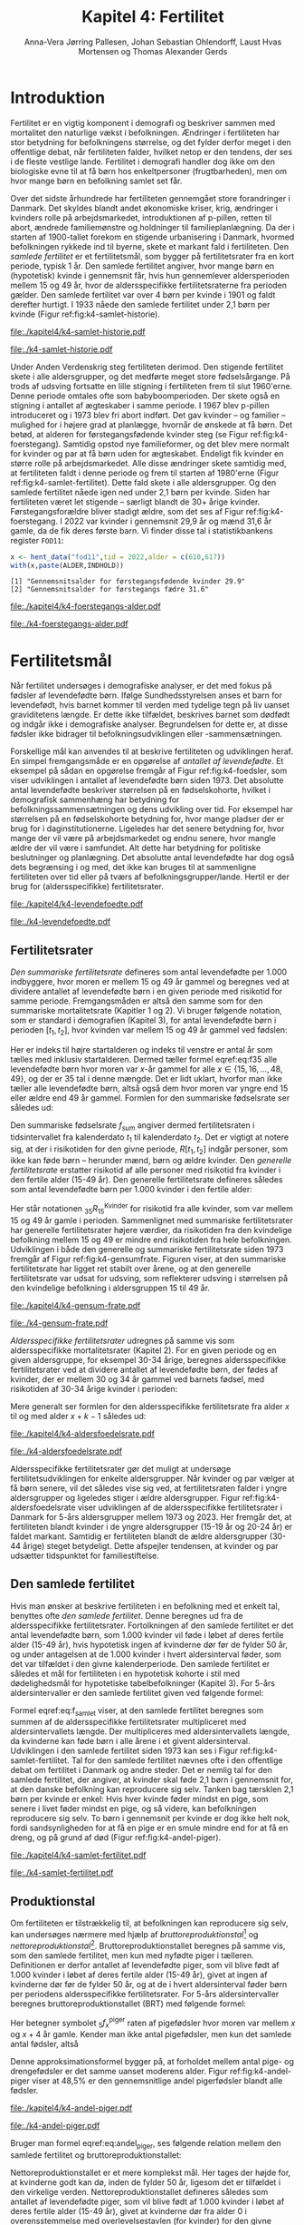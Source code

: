 * Introduktion

Fertilitet er en vigtig komponent i demografi og beskriver sammen
med mortalitet den naturlige vækst i befolkningen.  Ændringer i
fertiliteten har stor betydning for befolkningens størrelse, og det
fylder derfor meget i den offentlige debat, når fertiliteten
falder, hvilket netop er den tendens, der ses i de fleste vestlige
lande. Fertilitet i demografi handler dog ikke om den biologiske
evne til at få børn hos enkeltpersoner (frugtbarheden), men om hvor
mange børn en befolkning samlet set får.

Over det sidste århundrede har fertiliteten gennemgået store
forandringer i Danmark. Det skyldes blandt andet økonomiske kriser,
krig, ændringer i kvinders rolle på arbejdsmarkedet, introduktionen af
p-pillen, retten til abort, ændrede familiemønstre og holdninger til
familieplanlægning. Da der i starten af 1900-tallet forekom en
stigende urbanisering i Danmark, hvormed befolkningen rykkede ind til
byerne, skete et markant fald i fertiliteten. Den /samlede fertilitet/
er et fertilitetsmål, som bygger på fertilitetsrater fra en kort
periode, typisk 1 år. Den samlede fertilitet angiver, hvor mange børn
en (hypotetisk) kvinde i gennemsnit får, hvis hun gennemlever
aldersperioden mellem 15 og 49 år, hvor de aldersspecifikke
fertilitetsraterne fra perioden gælder. Den samlede fertilitet var
over 4 børn per kvinde i 1901 og faldt derefter hurtigt. I 1933 nåede
den samlede fertilitet under 2,1 børn per kvinde (Figur
ref:fig:k4-samlet-historie).

#+ATTR_LATEX: :options otherkeywords={hent_data,scale_y_log10,mutate,summarise,pull,ggplot}, deletekeywords={c,&,title,legend,de,scale,by,axis,plot,margin,t,text,rect,list,factor}
#+BEGIN_SRC R :results file graphics :file ./kapitel4/k4-samlet-historie.pdf :exports none :session *R* :cache yes :width 10  :height 6.25
fod3 <- hent_data("fod3",tid = 1901:1972)
colors <- viridis::viridis(n=2, begin = 0, end = 0.8)
g <- ggplot(fod3, aes(x = as.factor(TID), y = INDHOLD,group = 1))
g <- g+geom_line(linewidth = 2) + theme_economist()+ theme(axis.title = element_text(size = 20),axis.text.x = element_text(angle = 90))
g <- g+theme(text = element_text(size=15))
g <- g+scale_x_discrete(breaks = seq(1901,1972,5))
g <- g+theme(axis.title.y = element_text(margin = margin(t = 0, r = 20, b = 0, l = 0)))
g <- g+theme(axis.title.x = element_text(margin = margin(t = 20, r = 0, b = 0, l = 0)))
g <- g+labs(x = 'Årstal', y = "Samlet fertilitet per 1000 kvinder")
g
#+END_SRC

#+RESULTS[(2024-03-20 06:21:01) 31b2ba9e1227d3979b5346e0a79b5583e0da7115]:
[[file:./kapitel4/k4-samlet-historie.pdf]]

#+name: fig:k4-samlet-historie
#+ATTR_LATEX: :width 0.9\textwidth
#+CAPTION: Udviklingen i den samlede fertilitet mellem 1901 og 1972 i Danmark. Kilde: statistikbankens arkiverede register FOD3.
[[file:./k4-samlet-historie.pdf]]

Under Anden Verdenskrig steg fertiliteten derimod. Den stigende
fertilitet skete i alle aldersgrupper, og det medførte meget store
fødselsårgange. På trods af udsving fortsatte en lille stigning i
fertiliteten frem til slut 1960'erne. Denne periode omtales ofte som
babyboomperioden. Der skete også en stigning i antallet af ægteskaber
i samme periode. I 1967 blev p-pillen introduceret og i 1973 blev fri
abort indført. Det gav kvinder -- og familier -- mulighed for i højere
grad at planlægge, hvornår de ønskede at få børn. Det betød, at
alderen for førstegangsfødende kvinder steg (se Figur
ref:fig:k4-foerstegang). Samtidig opstod nye familieformer, og det
blev mere normalt for kvinder og par at få børn uden for
ægteskabet. Endeligt fik kvinder en større rolle på
arbejdsmarkedet. Alle disse ændringer skete samtidig med, at
fertiliteten faldt i denne periode og frem til starten af 1980'erne
(Figur ref:fig:k4-samlet-fertilitet). Dette fald skete i alle
aldersgrupper. Og den samlede fertilitet nåede igen ned under 2,1 børn
per kvinde. Siden har fertiliteten været let stigende -- særligt
blandt de 30+ årige kvinder. Førstegangsforældre bliver stadigt ældre,
som det ses af Figur ref:fig:k4-foerstegang. I 2022 var kvinder i
gennemsnit 29,9 år og mænd 31,6 år gamle, da de fik deres første
barn. Vi finder disse tal i statistikbankens register =FOD11=:

#+ATTR_LATEX: :options otherkeywords={hent_data}, deletekeywords={c,paste}
#+BEGIN_SRC R  :results output :exports both  :session *R* :cache yes  
x <- hent_data("fod11",tid = 2022,alder = c(610,617))
with(x,paste(ALDER,INDHOLD))
#+END_SRC

#+RESULTS[(2024-02-23 09:42:06) e964742332d036c50df9417df187f8ac5735ddcd]:
: [1] "Gennemsnitsalder for førstegangsfødende kvinder 29.9"
: [2] "Gennemsnitsalder for førstegangs fædre 31.6"

#+ATTR_LATEX: :options otherkeywords={}, deletekeywords={}
#+BEGIN_SRC R  :results output raw  :exports none  :session *R* :cache no  :eval always
setwd("~/metropolis/Teaching/demogRafi/")
#+END_SRC

#+ATTR_LATEX: :options otherkeywords={hent_data,scale_y_log10,mutate,summarise,pull,ggplot}, deletekeywords={c,&,title,legend,de,scale,by,axis,plot,margin,t,text,rect,list,factor}
#+BEGIN_SRC R :results file graphics :file ./kapitel4/k4-foerstegangs-alder.pdf :exports none :session *R* :cache yes :width 10  :height 6.25
fod <- hent_data("fod11",tid = 1960:2022,alder = c(610,617))
fod <- rename(fod,"gennemsnit_alder" = INDHOLD)
fod <- rename(fod,Forældre = "ALDER")
fod <- fod %>% mutate(gennemsnit_alder = as.numeric(sub(",",".",gennemsnit_alder)))
colors <- viridis::viridis(n=2, begin = 0, end = 0.8)
g <- ggplot(fod, aes(x = as.factor(TID), y = gennemsnit_alder, group = Forældre, color = Forældre))
g <- g+geom_line(linewidth = 2) + theme_economist()+ theme(axis.title = element_text(size = 20),axis.text.x = element_text(angle = 90))
g <- g+theme(text = element_text(size=15))
g <- g+scale_color_manual(name = "Gennemsnitsalder ved første barn", labels = c("Fædre", "Mødre"), values = colors)
g <- g+labs(x = 'Årstal', y = 'Alder')+   ylim(20,35)
g <- g+scale_x_discrete(breaks = seq(1960,2022,5))
g <- g+theme(axis.title.y = element_text(margin = margin(t = 0, r = 20, b = 0, l = 0)))
g <- g+theme(axis.title.x = element_text(margin = margin(t = 20, r = 0, b = 0, l = 0)))
g
#+END_SRC

#+RESULTS[(2024-02-24 16:24:54) 5191197d6b4b873859dfe4d1985192162835686c]:
[[file:./kapitel4/k4-foerstegangs-alder.pdf]]

#+name: fig:k4-foerstegang
#+ATTR_LATEX: :width 0.9\textwidth
#+CAPTION: Udvikling i forældres gennemsnitsalder ved første barn i perioden 1960-2022 i Danmark. Kilde: Statistikbankens register FOD11.
[[file:./k4-foerstegangs-alder.pdf]]

* Fertilitetsmål 

Når fertilitet undersøges i demografiske analyser, er det med fokus på
fødsler af levendefødte børn. Ifølge Sundhedsstyrelsen anses et barn
for levendefødt, hvis barnet kommer til verden med tydelige tegn på
liv uanset graviditetens længde. Er dette ikke tilfældet, beskrives
barnet som dødfødt og indgår ikke i demografiske
analyser. Begrundelsen for dette er, at disse fødsler ikke bidrager
til befolkningsudviklingen eller -sammensætningen.

Forskellige mål kan anvendes til at beskrive fertiliteten og
udviklingen heraf. En simpel fremgangsmåde er en opgørelse af
/antallet af levendefødte/. Et eksempel på sådan en opgørelse fremgår
af Figur ref:fig:k4-foedsler, som viser udviklingen i antallet af
levendefødte børn siden 1973. Det absolutte antal levendefødte
beskriver størrelsen på en fødselskohorte, hvilket i demografisk
sammenhæng har betydning for befolkningssammensætningen og dens
udvikling over tid. For eksempel har størrelsen på en fødselskohorte
betydning for, hvor mange pladser der er brug for i
daginstitutionerne. Ligeledes har det senere betydning for, hvor mange
der vil være på arbejdsmarkedet og endnu senere, hvor mangle ældre der
vil være i samfundet. Alt dette har betydning for politiske
beslutninger og planlægning. Det absolutte antal levendefødte har dog
også dets begrænsing i og med, det ikke kan bruges til at sammenligne
fertiliteten over tid eller på tværs af
befolkningsgrupper/lande. Hertil er der brug for (aldersspecifikke)
fertilitetsrater.

#+ATTR_LATEX: :options otherkeywords={hent_data,scale_y_log10,mutate,summarise,pull,ggplot}, deletekeywords={c,&,title,legend,de,scale,by,axis,plot,margin,t,text,rect,list,factor}
#+BEGIN_SRC R :results file graphics :file ./kapitel4/k4-levendefoedte.pdf :exports none :session *R* :cache yes :width 10  :height 6.25
fod <- hent_data("fod",tid = 1973:2023,barnkon = c("D","P"))
fod <- rename(fod,"Antal_levendefødte" = INDHOLD)
colors <- c("#000000", "#E69F00", "#56B4E9", "#009E73", "#D55E00", "#0072B2", "#CC79A7", "#F0E442")
g <- ggplot(fod, aes(x = as.factor(TID), y = Antal_levendefødte, group = BARNKON, color = BARNKON))
g <- g+geom_line(linewidth = 2) + theme_economist()+ theme(axis.title = element_text(size = 20),axis.text.x = element_text())
g <- g+theme(text = element_text(size=15))
g <- g+scale_color_manual(name = "", values = colors)
g <- g+labs(x = 'Årstal', y = "Antal levendefødte")+ylim(c(20000,50000))
g <- g+scale_x_discrete(breaks = seq(1973,2023,5))
g <- g+theme(axis.title.y = element_text(margin = margin(t = 0, r = 20, b = 0, l = 0)))
g <- g+theme(axis.title.x = element_text(margin = margin(t = 20, r = 0, b = 0, l = 0)))
g
#+END_SRC

#+RESULTS[(2024-02-24 17:10:49) 1a620f47fb1d29ab2c4113497ada83ce59445f68]:
[[file:./kapitel4/k4-levendefoedte.pdf]]

#+name: fig:k4-foedsler
#+ATTR_LATEX: :width 0.9\textwidth
#+CAPTION: Udvikling i antal levendefødte i perioden 1973-2023 i Danmark. Kilde: Statistikbankens register FOD.
[[file:./k4-levendefoedte.pdf]]

** Fertilitetsrater

/Den summariske fertilitetsrate/ defineres som antal levendefødte per
1.000 indbyggere, hvor moren er mellem 15 og 49 år gammel og beregnes
ved at dividere antallet af levendefødte børn i en given periode med
risikotid for samme periode. Fremgangsmåden er altså den samme
som for den summariske mortalitetsrate (Kapitler 1 og 2). Vi bruger
følgende notation, som er standard i demografien (Kapitel 3), for
antal levendefødte børn i perioden \([t_1,t_2]\), hvor kvinden var
mellem 15 og 49 år gammel ved fødslen:
#+begin_export latex
\begin{equation}\label{eq:f35}
 _{35}F_{15} = _{35}\negthickspace F_{15}[t_1,t_2].
\end{equation}
#+end_export
Her er indeks til højre startalderen og indeks til venstre er antal år
som tælles med inklusiv startalderen. Dermed tæller formel
eqref:eq:f35 alle levendefødte børn hvor moren var \(x\)-år gammel for
alle \(x\in \{15, 16, \dots, 48, 49\}\), og der er \(35\) tal i denne
mængde. Det er lidt uklart, hvorfor man ikke tæller alle levendefødte
børn, altså også dem hvor moren var yngre end 15 eller ældre end 49 år
gammel. Formlen for den summariske fødselsrate ser således ud:
#+begin_export latex
\begin{equation}\label{eq:K4-sum_f}
f_{sum} = \frac{_{35}F_{15}[t_1,t_2]}{R[t_1,t_2]}=\frac{\text{Antal fødsler: Kvinder mellem 15 og 49 år}}{\text{Risikotid: hele befolkningen}}
\end{equation}
#+end_export
Den summariske fødselsrate \(f_{sum}\) angiver dermed fertilitetsraten
i tidsintervallet fra kalenderdato \(t_1\) til kalenderdato \(t_2\).
Det er vigtigt at notere sig, at der i risikotiden for den givne
periode, \(R[t_1,t_2]\) indgår personer, som ikke kan føde børn --
herunder mænd, børn og ældre kvinder. Den /generelle fertilitetsrate/
erstatter risikotid af alle personer med risikotid fra kvinder i den
fertile alder (15-49 år). Den generelle fertilitetsrate defineres
således som antal levendefødte børn per 1.000 kvinder i den fertile
alder:
#+begin_export latex
\begin{equation}\label{eq:K4-gen_f}
f_{gen} = \frac{_{35}F_{15}[t_1,t_2]}{_{35}R^{\text{Kvinder}}_{15}[t_1,t_2]}=\frac{\text{Antal fødsler: kvinder mellem 15 og 49 år}}{\text{Risikotid: kvinder mellem 15 og 49 år}}
\end{equation}
#+end_export
Her står notationen \(_{35}R^{\text{Kvinder}}_{15}\) for risikotid fra
alle kvinder, som var mellem 15 og 49 år gamle i
perioden. Sammenlignet med summariske fertilitetsrater har generelle
fertilitetsrater højere værdier, da risikotiden fra den kvindelige
befolkning mellem 15 og 49 er mindre end risikotiden fra hele
befolkningen. Udviklingen i både den generelle og summariske
fertilitetsrate siden 1973 fremgår af Figur
ref:fig:k4-gensumfrate. Figuren viser, at den summariske
fertilitetsrate har ligget ret stabilt over årene, og at den generelle
fertilitetsrate var udsat for udsving, som reflekterer udsving i
størrelsen på den kvindelige befolkning i aldersgruppen 15 til 49 år.

#+ATTR_LATEX: :options otherkeywords={hent_data,scale_y_log10,mutate,summarise,pull,ggplot}, deletekeywords={c,&,title,legend,de,scale,by,axis,plot,margin,t,text,rect,list,factor}
#+BEGIN_SRC R :results file graphics :file ./kapitel4/k4-gensum-frate.pdf :exports none :session *R* :cache yes :width 10  :height 6.25
fod <- hent_data("fod",tid = 1973:2023)
# summariske fødselsrate
bef <- hent_data("befolk1",tid = 1973:2023,alder = "Alder i alt")
fod <- left_join(select(bef,TID,R = INDHOLD),
                 select(fod,TID,F = INDHOLD),by = "TID")
fod <- mutate(fod,summariske_frate = 1000*F/R)
# generelle fødselsrate
kbef <- hent_data("befolk1",tid = 1973:2023,alder = 15:50,køn = "kvinder")
kbef <- select(kbef,TID,INDHOLD) %>% group_by(TID) %>% summarise(Rkvinder = sum(INDHOLD))
fod <- left_join(kbef, fod,by = "TID")
fod <- mutate(fod,gen_frate = 1000*F/Rkvinder)
colors <- c("#000000", "#E69F00", "#56B4E9", "#009E73", "#D55E00", "#0072B2", "#CC79A7", "#F0E442")
fodl <- pivot_longer(fod,cols = c("summariske_frate","gen_frate"))
fodl <- mutate(fodl,name = factor(name,levels = c("summariske_frate","gen_frate"),labels = c("Summariske fødselsrate","Generelle fødselsrate")))
g <- ggplot(fodl, aes(x = as.factor(TID), y = value,color = name,group = name))
g <- g+geom_line(linewidth = 2) + theme_economist()+ theme(axis.title = element_text(size = 20),axis.text.x = element_text())
g <- g+theme(text = element_text(size=15))
g <- g+scale_color_manual(name = "", values = colors)
g <- g+labs(x = 'Årstal', y = "Fødsler per 1000 personår")+ylim(c(0,100))
g <- g+scale_x_discrete(breaks = seq(1973,2023,5))
g <- g+theme(axis.title.y = element_text(margin = margin(t = 0, r = 20, b = 0, l = 0)))
g <- g+theme(axis.title.x = element_text(margin = margin(t = 20, r = 0, b = 0, l = 0)))
g
#+END_SRC

#+RESULTS[(2024-02-24 17:10:57) 87eac075fb06c75c8c8ebd8565a375506b021293]:
[[file:./kapitel4/k4-gensum-frate.pdf]]

#+name: fig:k4-gensumfrate
#+ATTR_LATEX: :width 0.9\textwidth
#+CAPTION: Udviklingen i både den generelle og summariske fertilitetsrate siden 1973 i Danmark. Kilde: statistikbankens register FOD, BEFOLK2.
[[file:./k4-gensum-frate.pdf]]

/Aldersspecifikke fertilitetsrater/ udregnes på samme vis som
aldersspecifikke mortalitetsrater (Kapitel 2). For en given periode og en given
aldersgruppe, for eksempel 30-34 årige, beregnes aldersspecifikke
fertilitetsrater ved at dividere antallet af levendefødte børn, der fødes
af kvinder, der er mellem 30 og 34 år gammel ved barnets fødsel, med
risikotiden af 30-34 årige kvinder i perioden:
#+begin_export latex
\begin{equation*}
_{5}f_{30} = \frac{_{5}F_{30}}{_{5}R^{\text{Kvinder}}_{30}}=\frac{\text{Antal fødsler: Kvinder mellem 30 og 34 år}}{\text{Risikotid: Kvinder mellem 30 og 34 år}}.
\end{equation*}
#+end_export
Mere generalt ser formlen for den aldersspecifikke fertilitetsrate fra
alder \(x\) til og med alder \(x+k-1\) således ud:
#+begin_export latex
\begin{equation}
_{k}f_{x} = \frac{_{k}F_{x}}{_{k}R^{\text{Kvinder}}_{x}}=\frac{\text{Antal fødsler: Kvinder mellem \(x\) og \(x+k-1\) år}}{\text{Risikotid: Kvinder mellem  \(x\) og \(x+k-1\) år}}.
\end{equation}
#+end_export

#+ATTR_LATEX: :options otherkeywords={hent_data,scale_y_log10,mutate,summarise,pull,ggplot}, deletekeywords={c,&,title,legend,de,scale,by,axis,plot,margin,t,text,rect,list,factor}
#+BEGIN_SRC R :results file graphics :file ./kapitel4/k4-aldersfoedelsrate.pdf :exports none :session *R* :cache yes :width 10  :height 6.25
fod <- hent_data("fod",modersalder = 15:49,tid = 1973:2023)
# summariske fødselsrate
bef <- hent_data("befolk1",tid = 1973:2023,alder = 15:49,køn = "Kvinder")
dat <- left_join(select(bef,TID,R = INDHOLD, alder),
                 select(fod,TID,F = INDHOLD,alder),
                 by = c("TID","alder"))
dat <- intervAlder(dat,alder = "alder",right = FALSE,
                   by = "TID", breaks = c(-Inf,seq(15,49,5),Inf),
                   vars = c("F","R"),label_one = "15-19", 
                   label_last = "45-49")
dat <- mutate(dat,frate = 1000*F/R)
colors <- c("#000000", "#E69F00", "#56B4E9", "#009E73", "#D55E00", "#0072B2", "#CC79A7", "#F0E442")
g <- ggplot(dat, aes(x = as.factor(TID), y = frate,color = aldersinterval,group = aldersinterval))
g <- g+geom_line(linewidth = 2) + theme_economist()+ theme(axis.title = element_text(size = 20),axis.text.x = element_text())
g <- g+theme(text = element_text(size=15))+theme(legend.position="right")
g <- g+scale_color_manual(name = "Aldersgruppe", values = colors)
g <- g+labs(x = 'Årstal', y = "Fødsler per 1000 personår (kvinder)")+ylim(c(0,150))
g <- g+scale_x_discrete(breaks = seq(1973,2023,5))
g <- g+theme(axis.title.y = element_text(margin = margin(t = 0, r = 20, b = 0, l = 0)))
g <- g+theme(axis.title.x = element_text(margin = margin(t = 20, r = 0, b = 0, l = 0)))
g
#+END_SRC

#+RESULTS[(2024-02-24 17:10:38) ff921a3645a0b62598b5ac502a39d8035c5affb9]:
[[file:./kapitel4/k4-aldersfoedelsrate.pdf]]

#+name: fig:k4-aldersfoedelsrate
#+ATTR_LATEX: :width 0.9\textwidth
#+CAPTION: Udviklingen i aldersspecifikke fertilitetsrater siden 1973 i Danmark. Kilde: statistikbankens register FOD, BEFOLK2.
[[file:./k4-aldersfoedelsrate.pdf]]


Aldersspecifikke fertilitetsrater gør det muligt at undersøge
fertilitetsudviklingen for enkelte aldersgrupper. Når kvinder og par
vælger at få børn senere, vil det således vise sig ved, at
fertilitetsraten falder i yngre aldersgrupper og ligeledes stiger i
ældre aldersgrupper.  Figur ref:fig:k4-aldersfoedelsrate viser
udviklingen af de aldersspecifikke fertilitetsrater i Danmark for 5-års
aldersgrupper mellem 1973 og 2023. Her fremgår det, at fertiliteten
blandt kvinder i de yngre aldersgrupper (15-19 år og 20-24 år) er
faldet markant. Samtidig er fertiliteten blandt de ældre aldersgrupper
(30-44 årige) steget betydeligt. Dette afspejler tendensen, at kvinder
og par udsætter tidspunktet for familiestiftelse.

** Den samlede fertilitet

Hvis man ønsker at beskrive fertiliteten i en befolkning med et enkelt
tal, benyttes ofte /den samlede fertilitet/. Denne beregnes ud fra de
aldersspecifikke fertilitetsrater. Fortolkningen af den samlede
fertilitet er det antal levendefødte børn, som 1.000 kvinder vil føde i
løbet af deres fertile alder (15-49 år), hvis hypotetisk ingen af
kvinderne dør før de fylder 50 år, og under antagelsen at de 1.000
kvinder i hvert aldersinterval føder, som det var tilfældet i den givne
kalenderperiode. Den samlede fertilitet er således et mål for
fertiliteten i en hypotetisk kohorte i stil med dødelighedsmål for
hypotetiske tabelbefolkninger (Kapitel 3). For 5-års aldersintervaller
er den samlede fertilitet given ved følgende formel:
#+begin_export latex
\begin{equation}\label{eq:f_samlet}
\quad f_{samlet}=5\cdot _5f_{15}+5\cdot _5f_{20}+...+5\cdot_5f_{45}. 
\end{equation}
#+end_export
Formel eqref:eq:f_samlet viser, at den samlede fertilitet beregnes som
summen af de aldersspecifikke fertilitetsrater multipliceret med
aldersintervallets længde. Der multipliceres med aldersintervallets
længde, da kvinderne kan føde børn i alle årene i et givent
aldersinterval. Udviklingen i den samlede fertilitet siden 1973 kan
ses i Figur ref:fig:k4-samlet-fertilitet.  Tal for den samlede
fertilitet nævnes ofte i den offentlige debat om fertilitet i
Danmark og andre steder. Det er nemlig tal for den samlede fertilitet, der angiver, at
kvinder skal føde 2,1 børn i gennemsnit for, at den danske befolkning
kan reproducere sig selv. Tanken bag tærsklen 2,1 børn per kvinde er
enkel: Hvis hver kvinde føder mindst en pige, som senere i livet
føder mindst en pige, og så videre, kan befolkningen reproducere sig
selv. To børn i gennemsnit per kvinde er dog ikke helt nok, fordi
sandsynligheden for at få en pige er en smule mindre end for at få en
dreng, og på grund af død (Figur ref:fig:k4-andel-piger).

#+ATTR_LATEX: :options otherkeywords={hent_data,scale_y_log10,mutate,summarise,pull,ggplot}, deletekeywords={c,&,title,legend,de,scale,by,axis,plot,margin,t,text,rect,list,factor}
#+BEGIN_SRC R :results file graphics :file ./kapitel4/k4-samlet-fertilitet.pdf :exports none :session *R* :cache yes :width 10  :height 6.25
fod <- hent_data("fod",modersalder = 15:49,tid = 1973:2023)
# summariske fødselsrate
bef <- hent_data("befolk1",tid = 1973:2023,alder = 15:49,køn = "Kvinder")
dat <- left_join(select(bef,TID,R = INDHOLD, alder),
                 select(fod,TID,F = INDHOLD,alder),
                 by = c("TID","alder"))
dat <- intervAlder(dat,alder = "alder",right = FALSE,
                   by = "TID", breaks = c(-Inf,seq(15,49,5),Inf),
                   vars = c("F","R"),label_one = "15-19", 
                   label_last = "45-49")
dat <- mutate(dat,frate = 1000*F/R)
ddat <- dat %>% group_by(TID) %>% summarise(samlet_fertilitet = sum(5*frate))
colors <- c("#000000", "#E69F00", "#56B4E9", "#009E73", "#D55E00", "#0072B2", "#CC79A7", "#F0E442")
g <- ggplot(ungroup(ddat), aes(x = as.factor(TID), y = samlet_fertilitet,group = 1))
g <- g+geom_line(linewidth = 2) + theme_economist()+ theme(axis.title = element_text(size = 20),axis.text.x = element_text())
g <- g+theme(text = element_text(size=15))+theme(legend.position="right")
# g <- g+scale_color_manual(name = "Aldersgruppe", values = colors)
g <- g+labs(x = 'Årstal', y = "Samlet fertilitet per 1000 kvinder")
g <- g+scale_x_discrete(breaks = seq(1973,2023,5))+ylim(c(1000,2500))
g <- g+theme(axis.title.y = element_text(margin = margin(t = 0, r = 20, b = 0, l = 0)))
g <- g+theme(axis.title.x = element_text(margin = margin(t = 20, r = 0, b = 0, l = 0)))
g
#+END_SRC

#+RESULTS[(2024-02-24 17:08:14) 6637b45fa80b7826b0f335523016f86de9d5c2d0]:
[[file:./kapitel4/k4-samlet-fertilitet.pdf]]

#+name: fig:k4-samlet-fertilitet
#+ATTR_LATEX: :width 0.9\textwidth
#+CAPTION: Udviklingen i den samlede fertilitet siden 1973 i Danmark. Kilde: statistikbankens register FOD, BEFOLK2.
[[file:./k4-samlet-fertilitet.pdf]]
# [[file:./Figur5.png]]

** Produktionstal

Om fertiliteten er tilstrækkelig til, at befolkningen kan reproducere
sig selv, kan undersøges nærmere med hjælp af
/bruttoreproduktionstal/[fn:1] og
/nettoreproduktionstal/[fn:6]. Bruttoreproduktionstallet beregnes på
samme vis, som den samlede fertilitet, men kun med nyfødte piger i
tælleren. Definitionen er derfor antallet af levendefødte piger, som
vil blive født af 1.000 kvinder i løbet af deres fertile alder (15-49
år), givet at ingen af kvinderne dør før de fylder 50 år, og at de i
hvert aldersinterval føder børn per periodens aldersspecifikke
fertilitetsrater. For 5-års aldersintervaller beregnes
bruttoreproduktionstallet (BRT) med følgende formel:
#+begin_export latex
\begin{equation}\label{eq:BRT}
\quad \operatorname{BRT}=5\cdot {}_5{f}_{15}^{\text{piger}}+5\cdot
{}_5{f}_{20}^{\text{piger}}+...+5\cdot {}_5{f}_{45}^{\text{piger}}.  
\end{equation} 
#+end_export
Her betegner symbolet \({}_5f^{\text{piger}}_x\) raten af pigefødsler
hvor moren var mellem \(x\) og \(x+4\) år gamle. Kender man ikke antal
pigefødsler, men kun det samlede antal fødsler, altså
#+begin_export latex
\begin{align}\label{eq:pige_drenge}\
{}_5f_x &= {}_5f^{\text{piger}}_x+{}_5f^{\text{drenge}}_x, \intertext{kan man bruge følgende approksimationsformel for forholdet mellem antal pigefødsler og
samlet antal fødsler:}\label{eq:andel_piger}
c &= \frac{{}_{5}f^{\text{piger}}_{x}}{{}_{5}f_{x}}\approx 0,485.
\end{align}
#+end_export
Denne approksimationsformel bygger på, at forholdet mellem antal pige-
og drengefødsler er det samme uanset moderens alder. Figur
ref:fig:k4-andel-piger viser at 48,5% er den gennemsnitlige andel
pigerfødsler blandt alle fødsler.

#+BEGIN_SRC R :results file graphics :file ./kapitel4/k4-andel-piger.pdf :exports none :session *R* :cache yes
d <- hent_fertilitetsrate_data(tid = 1973:2019,barnkon = c("piger","drenge"))
total_F <- d %>% group_by(BARNKON,TID) %>% summarize(F=sum(Fødsler))
total_F <- pivot_wider(total_F,names_from = BARNKON,values_from = F)
total_F <- mutate(total_F,andel_piger = 100*Piger/(Drenge+Piger))
g <- ggplot(total_F,aes(TID,andel_piger))+geom_line(linewidth = 1.3)+ylim(c(47,50))+ylab("Andel pigefødsler (%)")+xlab("Kalenderår")
g <- g+theme_economist()+theme(text = element_text(size=15))
g <- g+theme(axis.title.y = element_text(margin = margin(t = 0, r = 20, b = 0, l = 0)))
g <- g+theme(axis.title.x = element_text(margin = margin(t = 20, r = 0, b = 0, l = 0)))
g
#abline(h=0.485,col=2)
#+END_SRC

#+RESULTS[(2024-03-20 07:20:12) df4b28ec5d0834bb9d086a2168c4e4fabdb90d2e]:
[[file:./kapitel4/k4-andel-piger.pdf]]

#+name: fig:k4-andel-piger
#+ATTR_LATEX: :width 0.9\textwidth
#+CAPTION: Udviklingen i andelen af pigefødsler siden 1973 i Danmark. Kilde: statistikbankens register FOD, BEFOLK2.
[[file:./k4-andel-piger.pdf]]

Bruger man formel eqref:eq:andel_piger, ses følgende relation mellem
den samlede fertilitet og bruttoreproduktionstallet:
#+begin_export latex
\begin{equation*}
\operatorname{BRT}=c\cdot f_{\operatorname{samlet}}.
\end{equation*}
#+end_export


Nettoreproduktionstallet er et mere komplekst mål. Her tages der højde
for, at kvinderne godt kan dø, inden de fylder 50 år, ligesom det er
tilfældet i den virkelige verden. Nettoreproduktionstallet defineres
således som antallet af levendefødte piger, som vil blive født af
1.000 kvinder i løbet af deres fertile alder (15-49 år), givet at
kvinderne dør fra alder 0 i overensstemmelse med overlevelsestavlen
(for kvinder) for den givne periode, og at kvinderne i hvert
aldersinterval føder børn per periodens aldersspecifikke
fertilitetsrater. For 5-års aldersintervaller er
nettoreproduktionstallet (NRT) givet ved følgende formel:
#+begin_export latex
\begin{equation}\label{eq:NRT}
\quad \operatorname{NRT}=_5\negthickspace{f}_{15}^{\text{piger}}\frac{_5L_{15}}{\ell_0}+
_5\negthickspace{f}_{20}^{\text{piger}}\frac{_5 L_{20}}{\ell_0}+...+ 
_5\negthickspace{f}_{45}^{\text{piger}}\frac{_5L_{45}}{\ell_0}. 
\end{equation}
#+end_export
Her er \(\ell_0\) overlevelsestavlens radix og \(\L{k}\) den samlede
gennemlevede tid beregnet i overlevelsestavlens tabelbefolkning
(Kapitel 3). Fortolkningen af NRT er antal piger, en kvinde i
gennemsnit vil føde i løbet af de fødedygtige aldre, hvis fødsels- og
dødsraterne er, som observeret i perioden.

[fn:1] Engelsk: Gross Reproduction Rate
[fn:6] Engelsk: Net Reproduction Rate

** Eksempel

Vi henter antal fødsler fra statistikbankens register =FODIE= og
risikotid fra mødrene mellem 15 og 49 år fra =FOLK1A= fra 2020 og
grupperer dem i 5-års intervaller efter moderens alder:
#+ATTR_LATEX: :options otherkeywords={hent_fertilitetsrate_data}, deletekeywords={}
#+BEGIN_SRC R :results output :exports both  :session *R* :cache yes  
f2020 <- hent_fertilitetsrate_data(2020)
f2020
#+END_SRC

#+RESULTS[(2024-03-19 17:44:55) e1db98b5ff9ea7da46f204ddb7deea1e73863fb6]:
#+begin_example
# A tibble: 7 × 4
  aldersinterval   TID      R Fødsler
  <fct>          <dbl>  <dbl>   <dbl>
1 15-19           2020 166521     274
2 20-24           2020 184282    4694
3 25-29           2020 196845   20771
4 30-34           2020 177779   22773
5 35-39           2020 161606    9987
6 40-44           2020 179062    2268
7 45-49           2020 196756     157
#+end_example

\noindent Med disse data beregner vi de aldersspecifikke fertilitetsrater:
#+ATTR_LATEX: :options otherkeywords={}, deletekeywords={}
#+BEGIN_SRC R :results output :exports both  :session *R* :cache yes
options(pillar.sigfig = 5)
f2020 <- mutate(f2020,frate = 1000*Fødsler/R)
f2020
#+END_SRC

#+RESULTS[(2024-03-19 17:48:24) 033fa390156bf035809af30fb4e78cff4c246ead]:
#+begin_example
# A tibble: 7 × 5
  aldersinterval   TID      R Fødsler     frate
  <fct>          <dbl>  <dbl>   <dbl>     <dbl>
1 15-19           2020 166521     274   1.6454 
2 20-24           2020 184282    4694  25.472  
3 25-29           2020 196845   20771 105.52   
4 30-34           2020 177779   22773 128.10   
5 35-39           2020 161606    9987  61.798  
6 40-44           2020 179062    2268  12.666  
7 45-49           2020 196756     157   0.79794
#+end_example

Vi ser for eksempel, at fertilitetsraten i Danmark i 2020 var 106
fødsler per 1000 personår blandt kvinder mellem 25 og 29 år. Vi bruger
formel eqref:eq:f_samlet og beregner den samlede fertilitet:

#+ATTR_LATEX: :options otherkeywords={}, deletekeywords={}
#+BEGIN_SRC R :results output :exports both  :session *R* :cache yes  
summarize(f2020,samlet_fertilitet = sum(frate*5))
#+END_SRC

#+RESULTS[(2024-03-19 18:01:00) 73ff7ce20af411c240a4bbd38fa034476d7a0cff]:
: # A tibble: 1 × 1
:   samlet_fertilitet
:               <dbl>
: 1            1680.0

Den samlede fertilitet var altså 1680,0 fødsler per 1000 kvinder i
Danmark i 2020. Det betyder, at i en hypotetisk befolkning, hvor
fødselsraterne er, som de var blandt danske kvinder mellem 15 og 49 år
i 2020 i Danmark, og hvor ingen dør, får hver kvinde i gennemsnit cirka
1,68 børn i løbet af sine fødedygtige aldre.

For at beregne bruttoreproduktionstallet, gennemfører vi de samme
R-koder, men bruger aldersspecifikke pigefødselsrater i stedet for
aldersspecifikke fødselsrater:
#+ATTR_LATEX: :options otherkeywords={}, deletekeywords={}
#+BEGIN_SRC R :results output :exports both  :session *R* :cache yes  
pige2020 <- hent_fertilitetsrate_data(2020,barnkon = "Piger")
pige2020 <- mutate(pige2020,frate_piger = 1000*Fødsler/R)
summarize(pige2020,BRT = sum(frate_piger*5))
#+END_SRC

#+RESULTS[(2024-03-20 08:00:38) b51b88aa32744db9c1430df87a286f95a88fc15b]:
: # A tibble: 1 × 1
:     BRT
:   <dbl>
: 1  821.

Vi ser at bruttoreproduktionstallet var 0,82 pigefødsler per kvinde
i 2020. I en hypotetisk befolkning, hvor pigefødselsrater var ligesom
i 2020, og ingen kvinde dør i aldersperioden fra 15 år til 49 år, vil
en kvinde i gennemsnit føde 0,82 piger. Dette ligger allerede tydeligt
under 1 og hvis man tager højde for at kvinder kan dø, bliver tallet
endnu mindre. For at beregne nettoreproduktionstallet henter vi også
data fra statistikbankens register =DOD=, beregner overlevelsestavlen
(Kapitel 3) og samler de aldersspecifikke risikotider (kolonne =L=)
og pigefødselsrater (kolonne =frate_piger=):
#+ATTR_LATEX: :options otherkeywords={}, deletekeywords={}
#+BEGIN_SRC R :results output :exports both  :session *R* :cache yes  
fx <- fertilitets_tavle(tid = 2020)
select(fx,aldersinterval,L,frate_piger)
#+END_SRC

#+RESULTS[(2024-03-20 08:05:47) 0319f0c7e2c39ebf688ab76c0cd8b2f206ed564f]:
#+begin_example
# A tibble: 7 × 3
  aldersinterval      L frate_piger
  <fct>           <dbl>       <dbl>
1 15-19          498117    0.000805
2 20-24          497681    0.0127  
3 25-29          497203    0.0512  
4 30-34          496478    0.0627  
5 35-39          495585    0.0303  
6 40-44          494071    0.00613 
7 45-49          491847    0.000381
#+end_example

Nu er det enkelt at beregne nettoreproduktionstallet med formel eqref:eq:NRT
#+ATTR_LATEX: :options otherkeywords={}, deletekeywords={}
#+BEGIN_SRC R :results output :exports both  :session *R* :cache yes  
fx <- mutate(fx,bidrag_NRT=frate_piger*L/100000)
summarize(fx,NRT = sum(bidrag_NRT))
#+END_SRC

#+RESULTS[(2024-03-20 08:11:19) ecd8b93b32920d2280ef819824a72c035a006be5]:
: # A tibble: 1 × 1
:     NRT
:   <dbl>
: 1 0.815

Nettoreproduktionstallet var dermed 0,82 pigefødsler per kvinde
i 2020. I en hypotetisk befolkning, hvor pigefødselsrater og
mortalitetsrater var lige som i 2020, vil en kvinde i gennemsnit føde
0,815 piger. 

* Header :noexport:

#+TITLE: Kapitel 4: Fertilitet
#+AUTHOR: Anna-Vera Jørring Pallesen, Johan Sebastian Ohlendorff, Laust Hvas Mortensen og Thomas Alexander Gerds
#+DATE: 
#+LaTeX_CLASS: danish-article
#+OPTIONS: toc:nil
#+LaTeX_HEADER:\usepackage{authblk}
#+LaTeX_HEADER:\usepackage{natbib}
#+LaTeX_HEADER:\usepackage{listings}
#+LaTeX_HEADER:\usepackage{color}
#+LaTeX_HEADER:\usepackage[usenames,dvipsnames]{xcolor}
#+LaTeX_HEADER:\usepackage[utf8]{inputenc}
#+LaTeX_HEADER:\usepackage{hyperref}
#+LaTeX_HEADER:\usepackage{amssymb}
#+LaTeX_HEADER:\usepackage{latexsym}
#+LaTeX_HEADER:\usepackage{fancyhdr}
#+LaTeX_HEADER:\usepackage[english,danish]{babel}
#+LaTeX_HEADER:\pagestyle{fancy}
#+LaTeX_HEADER:\lhead{\tiny Folkesundhedsvidenskab 2. semester, K{\o}benhavns Universitet}
#+LaTeX_HEADER:\rhead{\tiny Demografi kompendium Kapitel 4}
#+Latex_Header: \renewcommand{\L}[2][x]{\ensuremath{{}_{#2}L_{#1}}}
#+LaTeX_HEADER:\renewcommand\theequation{K4.\arabic{equation}}
#+OPTIONS:   H:3  num:t \n:nil @:t ::t |:t ^:t -:t f:t *:t <:t
#+OPTIONS:   TeX:t LaTeX:t skip:nil d:t todo:t pri:nil tags:not-in-toc author:t
#+HTML_HEAD: <link rel="stylesheet" type="text/css" href="https://publicifsv.sund.ku.dk/~tag/styles/all-purpose.css" />
#+LATEX_HEADER: \RequirePackage{tcolorbox}
#+LaTeX_HEADER:\renewcommand\theequation{K4.\arabic{equation}}
# #+LaTeX_HEADER:\usepackage[table,usenames,dvipsnames]{xcolor}
#+LaTeX_HEADER:\definecolor{lightGray}{gray}{0.98}
#+LaTeX_HEADER:\definecolor{medioGray}{gray}{0.83}
#+LATEX_HEADER:\definecolor{mygray}{rgb}{.95, 0.95, 0.95}
#+Latex_Header: \newcommand{\qxk}{\ensuremath{{}_{k}q_{x}}}
#+Latex_Header: \newcommand{\qxe}[1][x]{\ensuremath{{}_{1}q_{#1}}}
#+Latex_Header: \newcommand{\Dxk}[1][x]{\ensuremath{{}_{k}D_{#1}}}
#+Latex_Header: \renewcommand{\d}[2][x]{\ensuremath{{}_{#2}d_{#1}}}
#+Latex_Header: \newcommand{\qxf}[1][x]{\ensuremath{{}_{5}q_{#1}}}
#+Latex_Header: \newcommand{\Mxf}[1][x]{\ensuremath{{}_{5}M_{#1}}}
#+Latex_Header: \newcommand{\Mxk}[1][x]{\ensuremath{{}_{k}M_{#1}}}
#+Latex_Header: \newcommand{\Rxk}[1][x]{\ensuremath{{}_{k}R_{#1}}}
#+Latex_Header: \renewcommand{\a}[2][x]{\ensuremath{{}_{#2}a_{#1}}}
#+Latex_Header: \renewcommand{\L}[2][x]{\ensuremath{{}_{#2}L_{#1}}}
#+LATEX_HEADER:\newcommand{\mybox}[1]{\vspace{.5em}\begin{tcolorbox}[boxrule=0pt,colback=mygray] #1 \end{tcolorbox}}
#+superman-export-target: pdf
